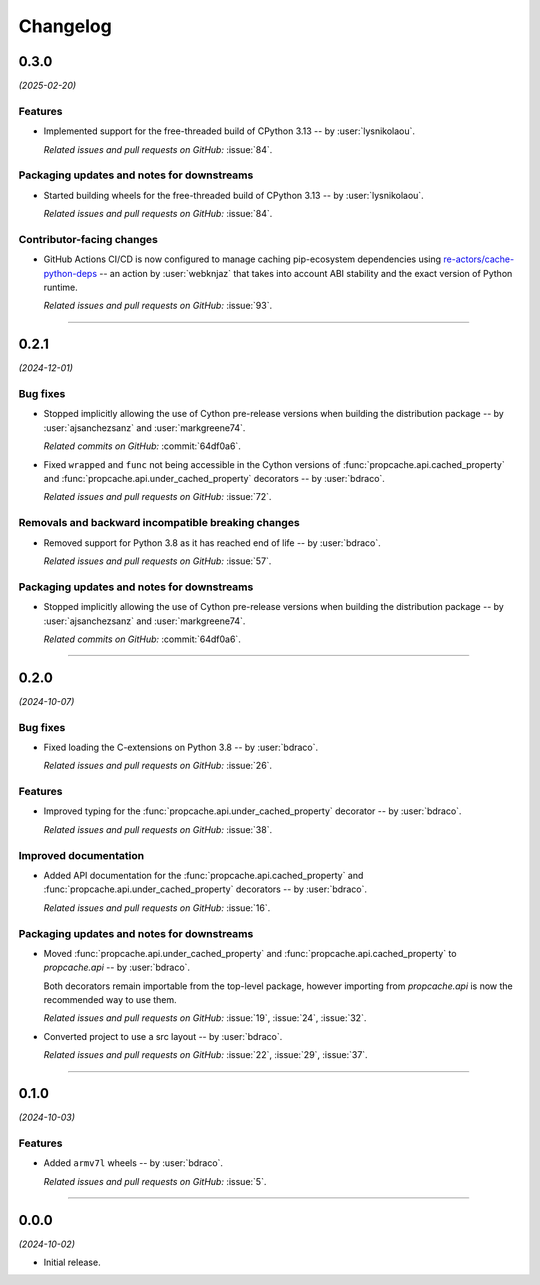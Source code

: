 =========
Changelog
=========

..
    You should *NOT* be adding new change log entries to this file, this
    file is managed by towncrier. You *may* edit previous change logs to
    fix problems like typo corrections or such.
    To add a new change log entry, please see
    https://pip.pypa.io/en/latest/development/#adding-a-news-entry
    we named the news folder "changes".

    WARNING: Don't drop the next directive!

.. towncrier release notes start

0.3.0
=====

*(2025-02-20)*


Features
--------

- Implemented support for the free-threaded build of CPython 3.13 -- by :user:`lysnikolaou`.

  *Related issues and pull requests on GitHub:*
  :issue:`84`.


Packaging updates and notes for downstreams
-------------------------------------------

- Started building wheels for the free-threaded build of CPython 3.13 -- by :user:`lysnikolaou`.

  *Related issues and pull requests on GitHub:*
  :issue:`84`.


Contributor-facing changes
--------------------------

- GitHub Actions CI/CD is now configured to manage caching pip-ecosystem
  dependencies using `re-actors/cache-python-deps`_ -- an action by
  :user:`webknjaz` that takes into account ABI stability and the exact
  version of Python runtime.

  .. _`re-actors/cache-python-deps`:
     https://github.com/marketplace/actions/cache-python-deps

  *Related issues and pull requests on GitHub:*
  :issue:`93`.


----


0.2.1
=====

*(2024-12-01)*


Bug fixes
---------

- Stopped implicitly allowing the use of Cython pre-release versions when
  building the distribution package -- by :user:`ajsanchezsanz` and
  :user:`markgreene74`.

  *Related commits on GitHub:*
  :commit:`64df0a6`.

- Fixed ``wrapped`` and ``func`` not being accessible in the Cython versions of :func:`propcache.api.cached_property` and :func:`propcache.api.under_cached_property` decorators -- by :user:`bdraco`.

  *Related issues and pull requests on GitHub:*
  :issue:`72`.


Removals and backward incompatible breaking changes
---------------------------------------------------

- Removed support for Python 3.8 as it has reached end of life -- by :user:`bdraco`.

  *Related issues and pull requests on GitHub:*
  :issue:`57`.


Packaging updates and notes for downstreams
-------------------------------------------

- Stopped implicitly allowing the use of Cython pre-release versions when
  building the distribution package -- by :user:`ajsanchezsanz` and
  :user:`markgreene74`.

  *Related commits on GitHub:*
  :commit:`64df0a6`.


----


0.2.0
=====

*(2024-10-07)*


Bug fixes
---------

- Fixed loading the C-extensions on Python 3.8 -- by :user:`bdraco`.

  *Related issues and pull requests on GitHub:*
  :issue:`26`.


Features
--------

- Improved typing for the :func:`propcache.api.under_cached_property` decorator -- by :user:`bdraco`.

  *Related issues and pull requests on GitHub:*
  :issue:`38`.


Improved documentation
----------------------

- Added API documentation for the :func:`propcache.api.cached_property` and :func:`propcache.api.under_cached_property` decorators -- by :user:`bdraco`.

  *Related issues and pull requests on GitHub:*
  :issue:`16`.


Packaging updates and notes for downstreams
-------------------------------------------

- Moved :func:`propcache.api.under_cached_property` and :func:`propcache.api.cached_property` to `propcache.api` -- by :user:`bdraco`.

  Both decorators remain importable from the top-level package, however importing from `propcache.api` is now the recommended way to use them.

  *Related issues and pull requests on GitHub:*
  :issue:`19`, :issue:`24`, :issue:`32`.

- Converted project to use a src layout -- by :user:`bdraco`.

  *Related issues and pull requests on GitHub:*
  :issue:`22`, :issue:`29`, :issue:`37`.


----


0.1.0
=====

*(2024-10-03)*


Features
--------

- Added ``armv7l`` wheels -- by :user:`bdraco`.

  *Related issues and pull requests on GitHub:*
  :issue:`5`.


----


0.0.0
=====

*(2024-10-02)*


- Initial release.
